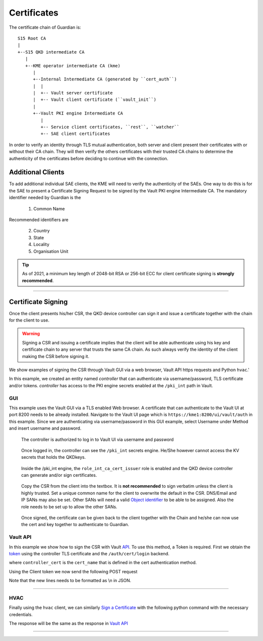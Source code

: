 .. _cert_tree:

Certificates
============

The certificate chain of Guardian is::
   
   S15 Root CA
   |
   +--S15 QKD intermediate CA
      |
      +--KME operator intermediate CA (kme)
         |
         +--Internal Intermediate CA (generated by ``cert_auth``)
         |  |
         |  +-- Vault server certificate
         |  +-- Vault client certificate (``vault_init``)
         |
         +--Vault PKI engine Intermediate CA 
            |
            +-- Service client certificates, ``rest``, ``watcher``
            +-- SAE client certificates
 

In order to verify an identity through TLS mutual authentication, both server and client present their certificates with or without their CA chain. They will then verify the others certificates with their trusted CA chains to determine the authenticity of the certificates before deciding to continue with the connection.


Additional Clients
------------------


To add additional individual SAE clients, the KME will need to verify the authenticity of the SAEs. One way to do this is for the SAE to present a Certificate Signing Request to be signed by the Vault PKI engine Intermediate CA. The mandatory identifier needed by Guardian is the 

   #. Common Name

Recommended identifiers are 
   
   2. Country
   
   #. State

   #. Locality
   
   #. Organisation Unit
   
   
.. tip::

   As of 2021, a minimum key length of 2048-bit RSA or 256-bit ECC for client certificate signing is **strongly recommended**.

----

Certificate Signing
-------------------

Once the client presents his/her CSR, the |QKDdc| can sign it and issue a certificate together with the chain for the client to use. 

.. warning::

   Signing a CSR and issuing a certificate implies that the client will be able authenticate using his key and certificate chain to any server that trusts the same CA chain. As such always verify the identity of the client making the CSR before signing it.
   
We show examples of signing the CSR through Vault GUI via a web browser, Vault API https requests and Python ``hvac``.'

In this example, we created an entity named *controller* that can authenticate via username/password, TLS certificate and/or tokens. *controller* has access to the PKI engine secrets enabled at the ``/pki_int`` path in Vault. 

GUI
^^^

This example uses the Vault GUI via a TLS enabled Web browser. A certificate that can authenticate to the Vault UI at port 8200 needs to be already installed. 
Navigate to the Vault UI page which is ``https://kme1:8200/ui/vault/auth`` in this example. Since we are authenticating via username/password in this GUI example, select Username under Method and insert username and password.

.. figure:: ./images/vault_username_login.png
   :alt: Vault login screen with username login method

   The controller is authorized to log in to Vault UI via username and password

.. figure:: ./images/vault_secrets_controller.png
   :alt: PKI secrets engine for issuing/signing certificates
   
   Once logged in, the controller can see the ``/pki_int`` secrets engine. He/She however cannot access the KV secrets that holds the QKDkeys.  
   
.. figure:: ./images/vault_cert_roles.png
   :alt: Intermediate CA role

   Inside the /pki_int engine, the ``role_int_ca_cert_issuer`` role is enabled and the |QKDdc| can generate and/or sign certificates. 
   
.. figure:: ./images/vault_csr1.png
   :alt: Certificate signing request with options
   
   Copy the CSR from the client into the textbox. It is **not recommended** to sign verbatim unless the client is highly trusted. Set a unique common name for the client to overwrite the default in the CSR. DNS/Email and IP SANs may also be set. Other SANs will need a valid `Object identifier <https://en.wikipedia.org/wiki/Object_identifier>`_ to be able to be assigned. Also the role needs to be set up to allow the other SANs.

.. figure:: ./images/vault_cert_signed.png
   :alt: Certificate signed with CA chain
   
   Once signed, the certificate can be given back to the client together with the Chain and he/she can now use the cert and key together to authenticate to Guardian.



.. Vault CLI      # Vault CLI on the Web browser UI is limited. Vault CLI on the shell needs access to Docker which is executed with root privileges and should not be handed out easily. So we skip this example.
   ^^^^^^^^^

   https://www.vaultproject.io/docs/secrets/pki#usage

Vault API
^^^^^^^^^

In this example we show how to sign the CSR with Vault `API`_. To use this method, a Token is required. First we obtain the token_ using the controller TLS certificate and the ``/auth/cert/login`` backend. 

.. tabs::

   .. group-tab:: Sample Payload

      .. code:: json
        
         {
            "name": "controller_cert"
         }

    
   .. group-tab:: Sample Request

      .. code:: shell-session
        
         $ curl \
             --request POST \
             --data @payload.json \
             --key key.pem \
             --cert cert.pem \
             --cacert cacert.pem \
             http://kme_id:8200/v1/auth/cert/login
  
   .. group-tab:: Sample Request 2

      .. code:: shell-session
        
         $ curl \
             --request POST \
             --data '{"name":"controller_cert"}' \
             --key key.pem \
             --cert cert.pem \
             --cacert cacert.pem \
             http://kme_id:8200/v1/auth/cert/login

   .. group-tab:: Sample Response

      .. code:: json
        
         {
            "request_id": "1b7875eb-ffc3-600f-f113-7426a33deb14",
            "lease_id": "",
            "renewable": false,
            "lease_duration": 0,
            "data": null,
            "wrap_info": null,
            "warnings": null,
            "auth": {
             "client_token": "s.oH84kH51TwdW0zFqBtCAvfV8",
             "accessor": "1kMYfFlUYRxv6GhXU2tTbIOh",
             "policies": [
               "controller",
               "default"
             ],
             "token_policies": [
               "controller",
               "default"
             ],
             "metadata": {
               "authority_key_id": "e3:2c:a1:91:89:1f:11:a5:b9:86:c9:bd:49:59:f2:83:34:e7:41:0d",
               "cert_name": "controller_cert",
               "common_name": "controller",
               "serial_number": "97808637626550026007576656242691520882507143102",
               "subject_key_id": "cb:7c:ce:fa:f6:5a:d3:04:5a:e6:7c:11:44:f8:44:3d:cd:3c:a4:9c"
             },
             "lease_duration": 3600,
             "renewable": true,
             "entity_id": "693e5d3a-880c-17f5-65ba-eadf5b0c51c8",
             "token_type": "service",
             "orphan": true
            }
         }

   
where ``controller_cert`` is the ``cert_name`` that is defined in the cert authentication method.

Using the Client token we now send the following POST request

.. tabs::

   .. group-tab:: Sample Payload

      .. code:: json
        
         {
            "csr": "-----BEGIN CERTIFICATE REQUEST-----\nMIIBPTCBxAIBADBFMQswCQYDVQQGEwJBVTETMBEGA1UECAwKU29tZS1TdGF0ZTEh\nMB8GA1UECgwYSW50ZXJuZXQgV2lkZ2l0cyBQdHkgTHRkMHYwEAYHKoZIzj0CAQYF\nK4EEACIDYgAEZQ923Hm0z1/EV6jmlRsFgCbUQTFxY8jOUXlGK0aBXiNNZsv2vBap\n/amG5KrBIN/H5BDDMULmw9ANOGDXr+DJcjXoA/lymZIxjEp3ufJrVeaTvZpnBrtg\nigf/sAliuKjkoAAwCgYIKoZIzj0EAwIDaAAwZQIxAP/dUltIUEJ4qlUyX9jfPOcx\n7fzegJ4thWdnwu4hCTx64htl5tsYVM04+W5FvHeQhgIwRyXPJi87masJT9qqbBpb\nlsFAv7Wp2YwJRJXQAl5fV2nBEHvQgR2MBnyTBFIFDh5q\n-----END CERTIFICATE REQUEST-----",
            "common_name": "unique_sae_id"
         }
   
   .. group-tab:: Sample Request

      .. code:: shell-session
        
         $ curl \
            --header "X-Vault-Token: s.oH84kH51TwdW0zFqBtCAvfV8"
            --request POST \
            --data @payload.json \
            --key key.pem \
            --cert cert.pem \
            --cacert cacert.pem \
            http://kme_id:8200/v1/pki_int/sign/role_int_ca_cert_issuer
  
   Where the Token is the one obtain in the previous request.
   
   .. group-tab:: Sample Response

      .. code:: json
        
         {
           "request_id": "a3134f0a-b36e-97ef-3010-f22b76765a2c",
           "lease_id": "pki_int/sign/role_int_ca_cert_issuer/6mZA9L2qt2qHXJ1xcEqVPCYW",
           "renewable": false,
           "lease_duration": 31535999,
           "data": {
             "ca_chain": [
               "-----BEGIN CERTIFICATE-----\nMIIDAzCCAoqgAwIBAgICEAEwCgYIKoZIzj0EAwIwgdgxCzAJBgNVBAYTAlVTMQ4w\nDAYDVQQIEwVUZXhhczEPMA0GA1UEBxMGQXVzdGluMSowKAYDVQQKEyFRdWFudHVt\nIEludGVybmV0IFRlY2hub2xvZ2llcyBMTEMxITAfBgNVBAsTGFF1YW50dW0gSGFj\na2luZyBEaXZpc2lvbjE3MDUGA1UEAxMuUXVhbnR1bSBJbnRlcm5ldCBUZWNobm9s\nb2dpZXMgTExDIFJvb3QgQ0Ega21lMTEgMB4GCSqGSIb3DQEJARYRYWRtaW5AZXhh\nbXBsZS5jb20wHhcNMjExMjA3MDM0MTE4WhcNMzExMjA1MDM0MTE4WjCBlzELMAkG\nA1UEBhMCVVMxDjAMBgNVBAgTBVRleGFzMSowKAYDVQQKEyFRdWFudHVtIEludGVy\nbmV0IFRlY2hub2xvZ2llcyBMTEMxGDAWBgNVBAsTD1F1YW50dW0gSGFja2luZzEy\nMDAGA1UEAwwpVmF1bHQgSW50ZXJtZWRpYXRlIENBIHBraV9pbnQgbW91bnQgcG9p\nbnQwdjAQBgcqhkjOPQIBBgUrgQQAIgNiAAQ+XfgJqpu1GBS1rDH4hBebVFxF906e\nz1aX0rPWXQKKlEE4oAmxquF1vzxyAt1hWHBGW7R0Szi8f3q3diGqxgLYvugxV32J\nFcWDiYssMV9Imts/NWeHyEzCYD7IUQ7AYoGjZjBkMB0GA1UdDgQWBBTjLKGRiR8R\npbmGyb1JWfKDNOdBDTAfBgNVHSMEGDAWgBS+qdSAQmt9K65MUB8JkMlhNZ4m+zAS\nBgNVHRMBAf8ECDAGAQH/AgEAMA4GA1UdDwEB/wQEAwIBhjAKBggqhkjOPQQDAgNn\nADBkAjALrWEuzsl6Xsryy+xYfSebQVjFSP+WpnNKb6blgRnrseVAbpxoung0xqYp\nR0fAWxYCMHC9sE2N5geOOsOP4BMpfsC4vIt/FRk2Cr7tf4RfJDE46eS9LwrfUj6Z\n93NEQSAEvw==\n-----END CERTIFICATE-----",
               "-----BEGIN CERTIFICATE-----\nMIIDVDCCAtqgAwIBAgIUQ8vZFuFPa5NTX5pE80GsIAELZpAwCgYIKoZIzj0EAwIw\ngdgxCzAJBgNVBAYTAlVTMQ4wDAYDVQQIEwVUZXhhczEPMA0GA1UEBxMGQXVzdGlu\nMSowKAYDVQQKEyFRdWFudHVtIEludGVybmV0IFRlY2hub2xvZ2llcyBMTEMxITAf\nBgNVBAsTGFF1YW50dW0gSGFja2luZyBEaXZpc2lvbjE3MDUGA1UEAxMuUXVhbnR1\nbSBJbnRlcm5ldCBUZWNobm9sb2dpZXMgTExDIFJvb3QgQ0Ega21lMTEgMB4GCSqG\nSIb3DQEJARYRYWRtaW5AZXhhbXBsZS5jb20wHhcNMjExMjA3MDM0MTAwWhcNNDEx\nMjAyMDM0MTAwWjCB2DELMAkGA1UEBhMCVVMxDjAMBgNVBAgTBVRleGFzMQ8wDQYD\nVQQHEwZBdXN0aW4xKjAoBgNVBAoTIVF1YW50dW0gSW50ZXJuZXQgVGVjaG5vbG9n\naWVzIExMQzEhMB8GA1UECxMYUXVhbnR1bSBIYWNraW5nIERpdmlzaW9uMTcwNQYD\nVQQDEy5RdWFudHVtIEludGVybmV0IFRlY2hub2xvZ2llcyBMTEMgUm9vdCBDQSBr\nbWUxMSAwHgYJKoZIhvcNAQkBFhFhZG1pbkBleGFtcGxlLmNvbTB2MBAGByqGSM49\nAgEGBSuBBAAiA2IABBDrYNxiJPdozJL1M4PXNaxhIPaYRmBvr1LVm+pcHni7pqs6\nc5hIghTImy8w/Okws8zgSoeQ9Sr/0g0TncxGAlDAQ0Xk2j04XaUJp77fUIw4mRp/\n1Bc+96Y/g/J6C+o+PKNjMGEwHQYDVR0OBBYEFL6p1IBCa30rrkxQHwmQyWE1nib7\nMB8GA1UdIwQYMBaAFL6p1IBCa30rrkxQHwmQyWE1nib7MA8GA1UdEwEB/wQFMAMB\nAf8wDgYDVR0PAQH/BAQDAgGGMAoGCCqGSM49BAMCA2gAMGUCMFnVNjvLaoIGX81M\nDQDwzqurpc9AgLDSlo2UxHjHvRaapuk/apEuYt5G7dpjy306sgIxAJxt+JrMaFwB\nZvPCDPl4k+dnyvinY5mxGao98yvNqSSlht6rdmHRSuGKqqdRaYC6vA==\n-----END CERTIFICATE-----"
             ],
             "certificate": "-----BEGIN CERTIFICATE-----\nMIIDSTCCAs+gAwIBAgIUSqI3AJ+VrTdB0Kn8tTRQGwuGo4AwCgYIKoZIzj0EAwIw\ngZcxCzAJBgNVBAYTAlVTMQ4wDAYDVQQIEwVUZXhhczEqMCgGA1UEChMhUXVhbnR1\nbSBJbnRlcm5ldCBUZWNobm9sb2dpZXMgTExDMRgwFgYDVQQLEw9RdWFudHVtIEhh\nY2tpbmcxMjAwBgNVBAMMKVZhdWx0IEludGVybWVkaWF0ZSBDQSBwa2lfaW50IG1v\ndW50IHBvaW50MB4XDTIxMTIyOTA2NTAxNloXDTIyMTIyOTA2NTA0NlowgYwxCzAJ\nBgNVBAYTAlVTMQ4wDAYDVQQIEwVUZXhhczEPMA0GA1UEBxMGQXVzdGluMSowKAYD\nVQQKEyFRdWFudHVtIEludGVybmV0IFRlY2hub2xvZ2llcyBMTEMxGDAWBgNVBAsT\nD1F1YW50dW0gSGFja2luZzEWMBQGA1UEAwwNdW5pcXVlX3NhZV9pZDB2MBAGByqG\nSM49AgEGBSuBBAAiA2IABGUPdtx5tM9fxFeo5pUbBYAm1EExcWPIzlF5RitGgV4j\nTWbL9rwWqf2phuSqwSDfx+QQwzFC5sPQDThg16/gyXI16AP5cpmSMYxKd7nya1Xm\nk72aZwa7YIoH/7AJYrio5KOB5DCB4TAOBgNVHQ8BAf8EBAMCA6gwHQYDVR0lBBYw\nFAYIKwYBBQUHAwEGCCsGAQUFBwMCMB0GA1UdDgQWBBTLfM769lrTBFrmfBFE+EQ9\nzTyknDAfBgNVHSMEGDAWgBTjLKGRiR8RpbmGyb1JWfKDNOdBDTA8BggrBgEFBQcB\nAQQwMC4wLAYIKwYBBQUHMAKGIGh0dHBzOi8vdmF1bHQ6ODIwMC92MS9wa2lfaW50\nL2NhMDIGA1UdHwQrMCkwJ6AloCOGIWh0dHBzOi8vdmF1bHQ6ODIwMC92MS9wa2lf\naW50L2NybDAKBggqhkjOPQQDAgNoADBlAjEAs4sho46CJTqlnKnwcEwAi4KfwRaT\nmCmmGWeAUgaBKG0qg648YJdNC3fiVRmp3mAjAjB25jHlyY34lj26suq7+/8peMXt\nje6+4LEDJ1XbMAXe7OnJ2PyXMzivuHQLbpHJtYU=\n-----END CERTIFICATE-----",
             "expiration": 1672296646,
             "issuing_ca": "-----BEGIN CERTIFICATE-----\nMIIDAzCCAoqgAwIBAgICEAEwCgYIKoZIzj0EAwIwgdgxCzAJBgNVBAYTAlVTMQ4w\nDAYDVQQIEwVUZXhhczEPMA0GA1UEBxMGQXVzdGluMSowKAYDVQQKEyFRdWFudHVt\nIEludGVybmV0IFRlY2hub2xvZ2llcyBMTEMxITAfBgNVBAsTGFF1YW50dW0gSGFj\na2luZyBEaXZpc2lvbjE3MDUGA1UEAxMuUXVhbnR1bSBJbnRlcm5ldCBUZWNobm9s\nb2dpZXMgTExDIFJvb3QgQ0Ega21lMTEgMB4GCSqGSIb3DQEJARYRYWRtaW5AZXhh\nbXBsZS5jb20wHhcNMjExMjA3MDM0MTE4WhcNMzExMjA1MDM0MTE4WjCBlzELMAkG\nA1UEBhMCVVMxDjAMBgNVBAgTBVRleGFzMSowKAYDVQQKEyFRdWFudHVtIEludGVy\nbmV0IFRlY2hub2xvZ2llcyBMTEMxGDAWBgNVBAsTD1F1YW50dW0gSGFja2luZzEy\nMDAGA1UEAwwpVmF1bHQgSW50ZXJtZWRpYXRlIENBIHBraV9pbnQgbW91bnQgcG9p\nbnQwdjAQBgcqhkjOPQIBBgUrgQQAIgNiAAQ+XfgJqpu1GBS1rDH4hBebVFxF906e\nz1aX0rPWXQKKlEE4oAmxquF1vzxyAt1hWHBGW7R0Szi8f3q3diGqxgLYvugxV32J\nFcWDiYssMV9Imts/NWeHyEzCYD7IUQ7AYoGjZjBkMB0GA1UdDgQWBBTjLKGRiR8R\npbmGyb1JWfKDNOdBDTAfBgNVHSMEGDAWgBS+qdSAQmt9K65MUB8JkMlhNZ4m+zAS\nBgNVHRMBAf8ECDAGAQH/AgEAMA4GA1UdDwEB/wQEAwIBhjAKBggqhkjOPQQDAgNn\nADBkAjALrWEuzsl6Xsryy+xYfSebQVjFSP+WpnNKb6blgRnrseVAbpxoung0xqYp\nR0fAWxYCMHC9sE2N5geOOsOP4BMpfsC4vIt/FRk2Cr7tf4RfJDE46eS9LwrfUj6Z\n93NEQSAEvw==\n-----END CERTIFICATE-----",
             "serial_number": "4a:a2:37:00:9f:95:ad:37:41:d0:a9:fc:b5:34:50:1b:0b:86:a3:80"
           },
           "wrap_info": null,
           "warnings": null,
           "auth": null
         }

Note that the new lines needs to be formatted as \\n in JSON.

.. _token : https://www.vaultproject.io/api-docs/auth/cert#login-with-tls-certificate-method

.. _API: https://www.vaultproject.io/api-docs/secret/pki#sign-certificate


----

HVAC
^^^^

Finally using the ``hvac`` client, we can similarly `Sign a Certificate <https://hvac.readthedocs.io/en/stable/usage/secrets_engines/pki.html#sign-certificate>`_ with the following python command with the necessary credentials.


.. code-block:: python
   :linenos:
   
	import hvac
	client = hvac.Client(
            url="https://kme1:8200/",
            cert=("cert.pem","key.pem"),
            verify="cacert.pem")
   
   client.auth_tls()
   sign_certificate_response =   client.secrets.pki.sign_certificate(
                                 mount_point='pki_int',
                                 name='role_int_ca_cert_issuer',
                                 csr='-----BEGIN CERTIFICATE REQUEST-----\nMIIBPTCBxAIBADBFMQswCQYDVQQGEwJBVTETMBEGA1UECAwKU29tZS1TdGF0ZTEh\nMB8GA1UECgwYSW50ZXJuZXQgV2lkZ2l0cyBQdHkgTHRkMHYwEAYHKoZIzj0CAQYF\nK4EEACIDYgAEZQ923Hm0z1/EV6jmlRsFgCbUQTFxY8jOUXlGK0aBXiNNZsv2vBap\n/amG5KrBIN/H5BDDMULmw9ANOGDXr+DJcjXoA/lymZIxjEp3ufJrVeaTvZpnBrtg\nigf/sAliuKjkoAAwCgYIKoZIzj0EAwIDaAAwZQIxAP/dUltIUEJ4qlUyX9jfPOcx\n7fzegJ4thWdnwu4hCTx64htl5tsYVM04+W5FvHeQhgIwRyXPJi87masJT9qqbBpb\nlsFAv7Wp2YwJRJXQAl5fV2nBEHvQgR2MBnyTBFIFDh5q\n-----END CERTIFICATE REQUEST-----',
                                 common_name='unique_sae_id')
   print('Signed certificate: {}'.format(sign_certificate_response))


The response will be the same as the response in `Vault API`_

----

.. |QKDdc| replace:: QKD device controller